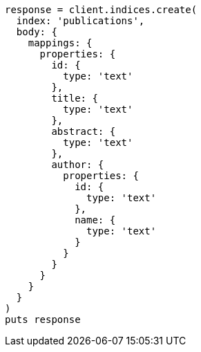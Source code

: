 [source, ruby]
----
response = client.indices.create(
  index: 'publications',
  body: {
    mappings: {
      properties: {
        id: {
          type: 'text'
        },
        title: {
          type: 'text'
        },
        abstract: {
          type: 'text'
        },
        author: {
          properties: {
            id: {
              type: 'text'
            },
            name: {
              type: 'text'
            }
          }
        }
      }
    }
  }
)
puts response
----
